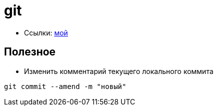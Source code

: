 = git

* Ссылки: https://github.com/gurv/vg[мой]

== Полезное

* Изменить комментарий текущего локального коммита
```
git commit --amend -m "новый"
```
